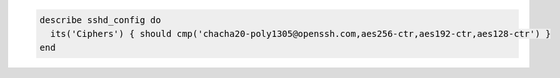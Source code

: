 .. The contents of this file may be included in multiple topics (using the includes directive).
.. The contents of this file should be modified in a way that preserves its ability to appear in multiple topics.

.. To use approved strong ciphers:

.. code-block:: ruby

   describe sshd_config do
     its('Ciphers') { should cmp('chacha20-poly1305@openssh.com,aes256-ctr,aes192-ctr,aes128-ctr') }
   end
